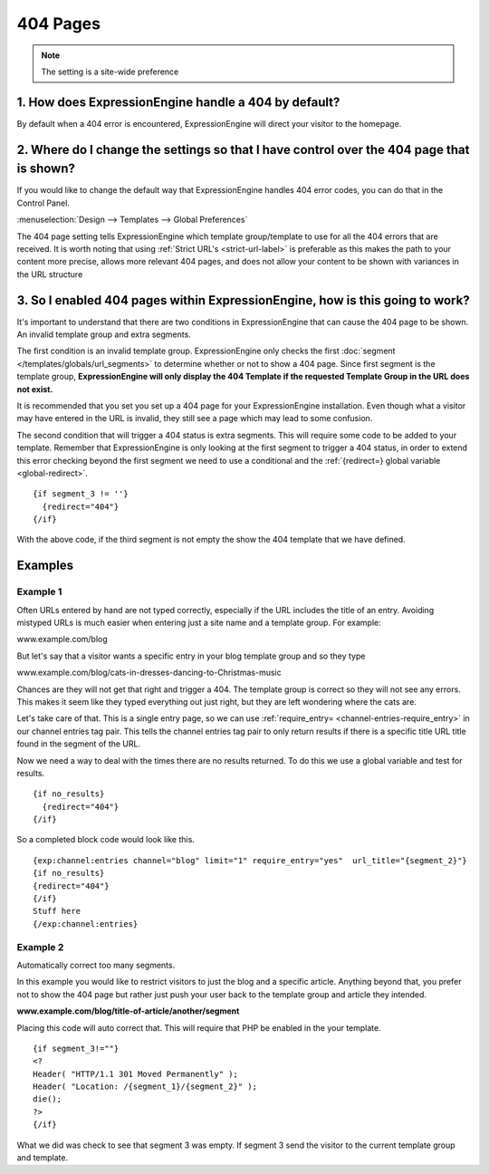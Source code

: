 404 Pages
---------

.. note:: The setting is a site-wide preference

=====================================================
1. How does ExpressionEngine handle a 404 by default?
=====================================================

By default when a 404 error is encountered, ExpressionEngine will direct your
visitor to the homepage.

=========================================================================================
2. Where do I change the settings so that I have control over the 404 page that is shown?
=========================================================================================

If you would like to change the default way that ExpressionEngine handles 404
error codes, you can do that in the Control Panel.

:menuselection:`Design --> Templates --> Global Preferences`

.. image:: /images/ee2-template-global-prefs.png


The 404 page setting tells ExpressionEngine which template group/template to use
for all the 404 errors that are received. It is worth noting that using
:ref:`Strict URL's <strict-url-label>` is preferable as
this makes the path to your content more precise, allows more relevant 404
pages, and does not allow your content to be shown with variances in the URL
structure

=============================================================================
3. So I enabled 404 pages within ExpressionEngine, how is this going to work?
=============================================================================

It's important to understand that there are two conditions in ExpressionEngine
that can cause the 404 page to be shown. An invalid template group and extra
segments.

The first condition is an invalid template group. ExpressionEngine only checks
the first :doc:`segment </templates/globals/url_segments>` to determine whether
or not to show a 404 page. Since first segment is the template group,
**ExpressionEngine will only display the 404 Template if the requested Template
Group in the URL does not exist.**

It is recommended that you set you set up a 404 page for your ExpressionEngine
installation. Even though what a visitor may have entered in the URL is invalid,
they still see a page which may lead to some confusion.

The second condition that will trigger a 404 status is extra segments. This will
require some code to be added to your template. Remember that ExpressionEngine
is only looking at the first segment to trigger a 404 status, in order to extend
this error checking beyond the first segment we need to use a conditional and the :ref:`{redirect=} global
variable <global-redirect>`. ::

  {if segment_3 != ''}
    {redirect="404"} 
  {/if}


With the above code, if the third segment is not empty the show the 404 template
that we have defined.

========
Examples
========
---------
Example 1
---------

Often URLs entered by hand are not typed correctly, especially if the URL
includes the title of an entry. Avoiding mistyped URLs is much easier when
entering just a site name and a template group. For example:

www.example.com/blog

But let's say that a visitor wants a specific entry in your blog template group
and so they type

www.example.com/blog/cats-in-dresses-dancing-to-Christmas-music

Chances are they will not get that right and trigger a 404. The template group
is correct so they will not see any errors. This makes it seem like they typed
everything out just right, but they are left wondering where the cats are.

Let's take care of that. This is a single entry page, so we can use
:ref:`require_entry= <channel-entries-require_entry>` in our channel
entries tag pair. This tells the channel entries tag pair to only return results
if there is a specific title URL title found in the segment of the URL.

Now we need a way to deal with the times there are no results returned. To do
this we use a global variable and test for results. ::

  {if no_results}
    {redirect="404"}
  {/if}

So a completed block code would look like this. ::

  {exp:channel:entries channel="blog" limit="1" require_entry="yes"  url_title="{segment_2}"}
  {if no_results}
  {redirect="404"}
  {/if}
  Stuff here
  {/exp:channel:entries} 

---------
Example 2
---------

Automatically correct too many segments.

In this example you would like to restrict visitors to just the blog and a
specific article. Anything beyond that, you prefer not to show the 404 page but
rather just push your user back to the template group and article they intended.

**www.example.com/blog/title-of-article/another/segment**

Placing this code will auto correct that. This will require that PHP be enabled in the your template. ::

  {if segment_3!=""}
  <?
  Header( "HTTP/1.1 301 Moved Permanently" );
  Header( "Location: /{segment_1}/{segment_2}" );
  die();
  ?>
  {/if}


What we did was check to see that segment 3 was empty. If segment 3 send the visitor
to the current template group and template.
